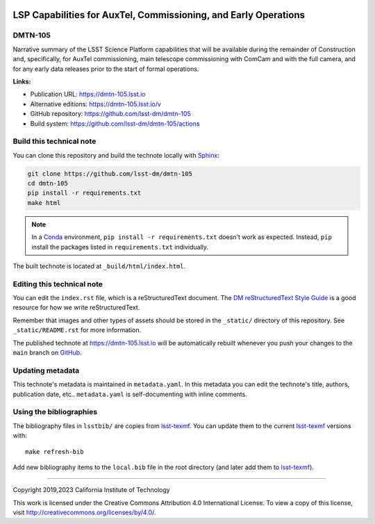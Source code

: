 .. image:: https://img.shields.io/badge/dmtn--105-lsst.io-brightgreen.svg
   :target: https://dmtn-105.lsst.io
.. image:: https://github.com/lsst-dm/dmtn-105/workflows/CI/badge.svg
   :target: https://github.com/lsst-dm/dmtn-105/actions/
..
  Uncomment this section and modify the DOI strings to include a Zenodo DOI badge in the README
  .. image:: https://zenodo.org/badge/doi/10.5281/zenodo.#####.svg
     :target: http://dx.doi.org/10.5281/zenodo.#####

################################################################
LSP Capabilities for AuxTel, Commissioning, and Early Operations
################################################################

DMTN-105
========

Narrative summary of the LSST Science Platform capabilities that will be available during the remainder of Construction and,
specifically, for AuxTel commissioning, main telescope commissioning with ComCam and with the full camera,
and for any early data releases prior to the start of formal operations.

**Links:**

- Publication URL: https://dmtn-105.lsst.io
- Alternative editions: https://dmtn-105.lsst.io/v
- GitHub repository: https://github.com/lsst-dm/dmtn-105
- Build system: https://github.com/lsst-dm/dmtn-105/actions


Build this technical note
=========================

You can clone this repository and build the technote locally with `Sphinx`_:

.. code-block:: bash

   git clone https://github.com/lsst-dm/dmtn-105
   cd dmtn-105
   pip install -r requirements.txt
   make html

.. note::

   In a Conda_ environment, ``pip install -r requirements.txt`` doesn't work as expected.
   Instead, ``pip`` install the packages listed in ``requirements.txt`` individually.

The built technote is located at ``_build/html/index.html``.

Editing this technical note
===========================

You can edit the ``index.rst`` file, which is a reStructuredText document.
The `DM reStructuredText Style Guide`_ is a good resource for how we write reStructuredText.

Remember that images and other types of assets should be stored in the ``_static/`` directory of this repository.
See ``_static/README.rst`` for more information.

The published technote at https://dmtn-105.lsst.io will be automatically rebuilt whenever you push your changes to the ``main`` branch on `GitHub <https://github.com/lsst-dm/dmtn-105>`_.

Updating metadata
=================

This technote's metadata is maintained in ``metadata.yaml``.
In this metadata you can edit the technote's title, authors, publication date, etc..
``metadata.yaml`` is self-documenting with inline comments.

Using the bibliographies
========================

The bibliography files in ``lsstbib/`` are copies from `lsst-texmf`_.
You can update them to the current `lsst-texmf`_ versions with::

   make refresh-bib

Add new bibliography items to the ``local.bib`` file in the root directory (and later add them to `lsst-texmf`_).

****

Copyright 2019,2023 California Institute of Technology

This work is licensed under the Creative Commons Attribution 4.0 International License. To view a copy of this license, visit http://creativecommons.org/licenses/by/4.0/.

.. _Sphinx: http://sphinx-doc.org
.. _DM reStructuredText Style Guide: https://developer.lsst.io/restructuredtext/style.html
.. _this repo: ./index.rst
.. _Conda: http://conda.pydata.org/docs/
.. _lsst-texmf: https://lsst-texmf.lsst.io
